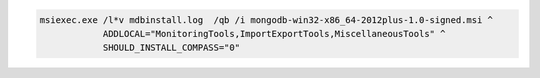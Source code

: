 .. cssclass:: copyable-code

.. code-block:: bat

   msiexec.exe /l*v mdbinstall.log  /qb /i mongodb-win32-x86_64-2012plus-1.0-signed.msi ^
               ADDLOCAL="MonitoringTools,ImportExportTools,MiscellaneousTools" ^
               SHOULD_INSTALL_COMPASS="0"

